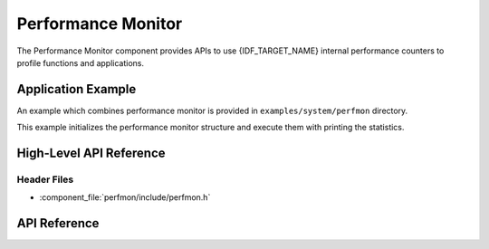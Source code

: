 Performance Monitor
===================

The Performance Monitor component provides APIs to use {IDF_TARGET_NAME} internal performance counters to profile functions and applications.

Application Example
-------------------

An example which combines performance monitor is provided in ``examples/system/perfmon`` directory.

This example initializes the performance monitor structure and execute them with printing the statistics.

High-Level API Reference
------------------------

Header Files
^^^^^^^^^^^^

* :component_file:`perfmon/include/perfmon.h`

API Reference
-------------

.. include-build-file:: inc/xtensa_perfmon_access.inc
.. include-build-file:: inc/xtensa_perfmon_apis.inc

